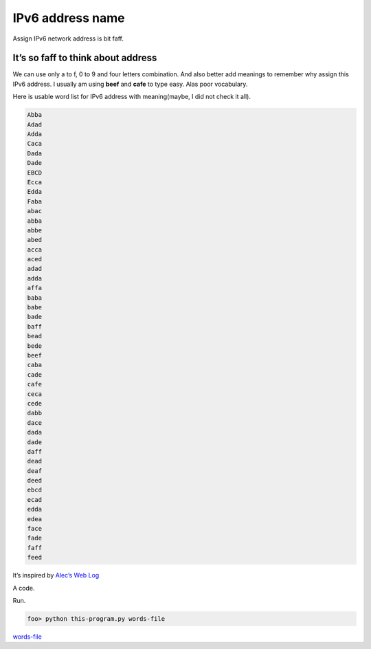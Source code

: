 .. post:: 28 March, 2018
   :tags: IPv6, Python
   :category: network
   :author: w.tknv
   :language: en

IPv6 address name
=====================================

.. image:: img/2018-03/cover-IPv6-address-name.jpg
Assign IPv6 network address is bit faff.

It’s so faff to think about address
-------------------------------------

We can use only a to f, 0 to 9 and four letters combination. 
And also better add meanings to remember why assign this IPv6 address. 
I usually am using **beef** and **cafe** to type easy. Alas poor vocabulary.

Here is usable word list for IPv6 address with meaning(maybe, I did not check it all).

.. code-block:: 

    Abba
    Adad
    Adda
    Caca
    Dada
    Dade
    EBCD
    Ecca
    Edda
    Faba
    abac
    abba
    abbe
    abed
    acca
    aced
    adad
    adda
    affa
    baba
    babe
    bade
    baff
    bead
    bede
    beef
    caba
    cade
    cafe
    ceca
    cede
    dabb
    dace
    dada
    dade
    daff
    dead
    deaf
    deed
    ebcd
    ecad
    edda
    edea
    face
    fade
    faff
    feed

It’s inspired by `Alec’s Web Log 
<http://www.alecjacobson.com/weblog/?p=475>`_

A code.

.. code-block:: python
    :linenos:

    #!/usr/bin/env python
    # -*- coding: utf-8 -*-

    import re
    import sys
    from io import open

    context = sys.argv[1]
    fha = re.compile(r"^[a-fA-F0-9]{4}\n")
    with open(context, encoding='utf8', errors='ignore') as lines:
    for line in lines:
        if fha.search(line):
        print(line),

Run.

.. code-block:: bash

    foo> python this-program.py words-file

`words-file
<http://www.alecjacobson.com/weblog/media/list-of-english-words.txt>`_
